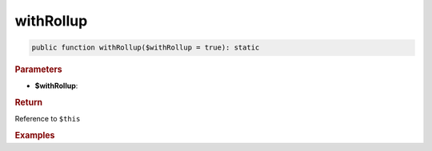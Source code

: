 ----------
withRollup
----------

.. code-block:: php
	
	public function withRollup($withRollup = true): static


.. rubric:: Parameters

* **$withRollup**:


.. rubric:: Return
	
Reference to ``$this``


.. rubric:: Examples


